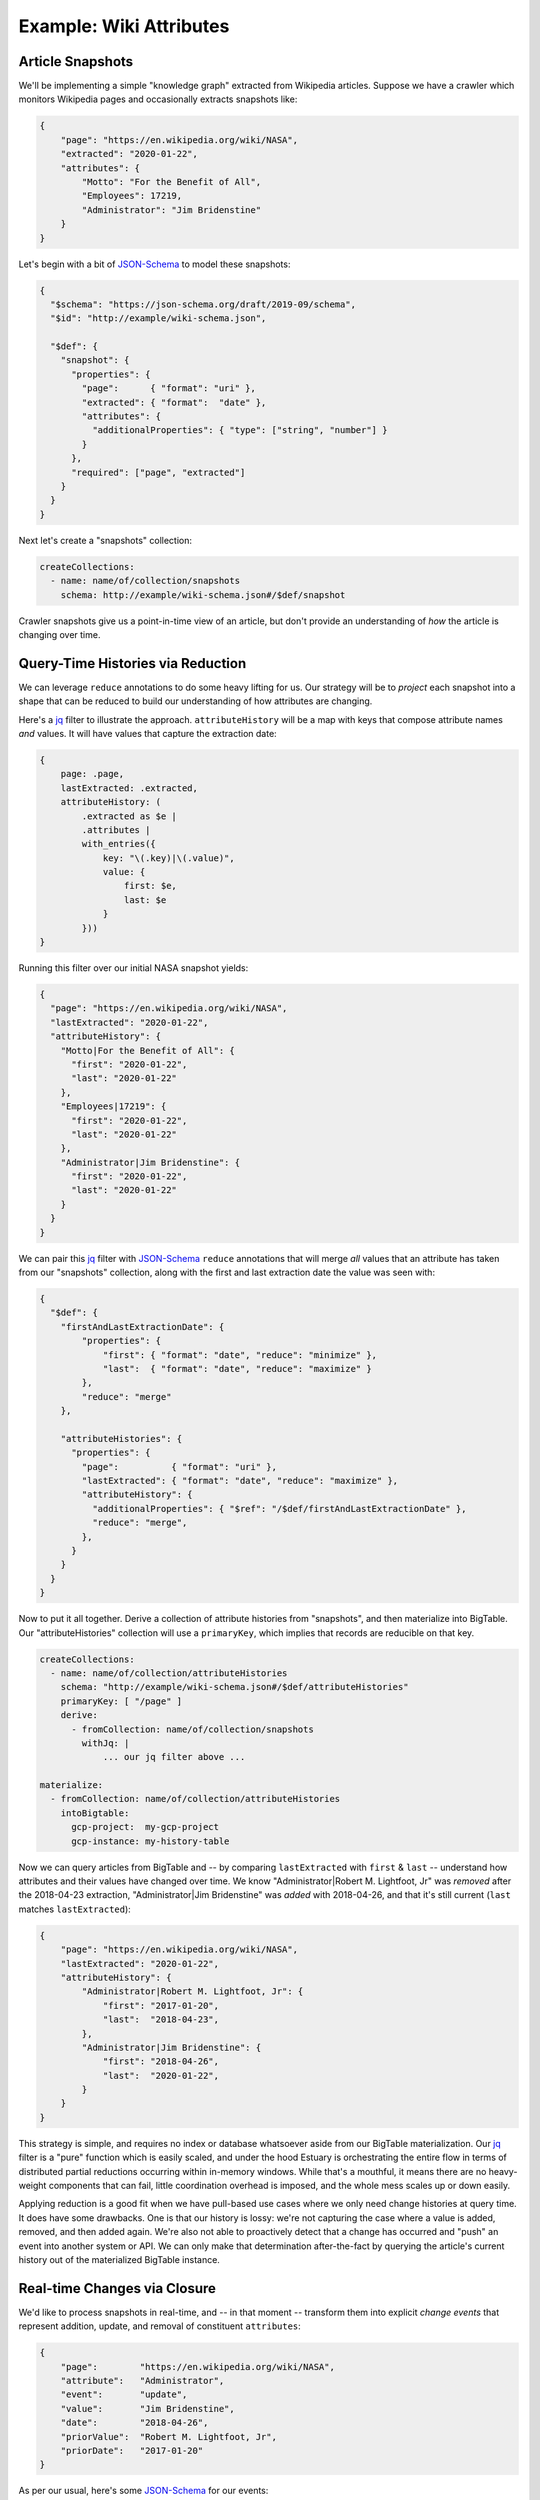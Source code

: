 
Example: Wiki Attributes
=========================

Article Snapshots
******************

We'll be implementing a simple "knowledge graph" extracted from Wikipedia articles.
Suppose we have a crawler which monitors Wikipedia pages and occasionally extracts
snapshots like:

.. code-block:: json

    {
        "page": "https://en.wikipedia.org/wiki/NASA",
        "extracted": "2020-01-22",
        "attributes": {
            "Motto": "For the Benefit of All",
            "Employees": 17219,
            "Administrator": "Jim Bridenstine"
        }
    }

Let's begin with a bit of JSON-Schema_ to model these snapshots:

.. code-block:: json

    {
      "$schema": "https://json-schema.org/draft/2019-09/schema",
      "$id": "http://example/wiki-schema.json",

      "$def": {
        "snapshot": {
          "properties": {
            "page":      { "format": "uri" },
            "extracted": { "format":  "date" },
            "attributes": {
              "additionalProperties": { "type": ["string", "number"] }
            }
          },
          "required": ["page", "extracted"]
        }
      }
    }

Next let's create a "snapshots" collection:

.. code-block:: yaml

    createCollections:
      - name: name/of/collection/snapshots
        schema: http://example/wiki-schema.json#/$def/snapshot

Crawler snapshots give us a point-in-time view of an article, but don't provide
an understanding of *how* the article is changing over time.

Query-Time Histories via Reduction
***********************************

We can leverage ``reduce`` annotations to do some heavy lifting for us. Our strategy
will be to *project* each snapshot into a shape that can be reduced to build our
understanding of how attributes are changing.

Here's a jq_ filter to illustrate the approach. ``attributeHistory`` will be a map
with keys that compose attribute names *and* values. It will have values that
capture the extraction date:

.. code-block:: none

    {
        page: .page,
        lastExtracted: .extracted,
        attributeHistory: (
            .extracted as $e |
            .attributes |
            with_entries({
                key: "\(.key)|\(.value)",
                value: {
                    first: $e,
                    last: $e
                }
            }))
    }

Running this filter over our initial NASA snapshot yields:

.. code-block:: json

    {
      "page": "https://en.wikipedia.org/wiki/NASA",
      "lastExtracted": "2020-01-22",
      "attributeHistory": {
        "Motto|For the Benefit of All": {
          "first": "2020-01-22",
          "last": "2020-01-22"
        },
        "Employees|17219": {
          "first": "2020-01-22",
          "last": "2020-01-22"
        },
        "Administrator|Jim Bridenstine": {
          "first": "2020-01-22",
          "last": "2020-01-22"
        }
      }
    }

We can pair this jq_ filter with JSON-Schema_ ``reduce`` annotations that will
merge *all* values that an attribute has taken from our "snapshots" collection,
along with the first and last extraction date the value was seen with:

.. code-block:: json

    {
      "$def": {
        "firstAndLastExtractionDate": {
            "properties": {
                "first": { "format": "date", "reduce": "minimize" },
                "last":  { "format": "date", "reduce": "maximize" }
            },
            "reduce": "merge"
        },

        "attributeHistories": {
          "properties": {
            "page":          { "format": "uri" },
            "lastExtracted": { "format": "date", "reduce": "maximize" },
            "attributeHistory": {
              "additionalProperties": { "$ref": "/$def/firstAndLastExtractionDate" },
              "reduce": "merge",
            },
          }
        }
      }
    }

Now to put it all together. Derive a collection of attribute histories
from "snapshots", and then materialize into BigTable. Our "attributeHistories"
collection will use a ``primaryKey``, which implies that records are reducible
on that key.

.. code-block:: yaml

    createCollections:
      - name: name/of/collection/attributeHistories
        schema: "http://example/wiki-schema.json#/$def/attributeHistories"
        primaryKey: [ "/page" ]
        derive:
          - fromCollection: name/of/collection/snapshots
            withJq: |
                ... our jq filter above ...

    materialize:
      - fromCollection: name/of/collection/attributeHistories
        intoBigtable:
          gcp-project:  my-gcp-project
          gcp-instance: my-history-table

Now we can query articles from BigTable and -- by comparing ``lastExtracted`` with
``first`` & ``last`` -- understand how attributes and their values have changed over
time. We know "Administrator|Robert M. Lightfoot, Jr" was *removed* after the
2018-04-23 extraction, "Administrator|Jim Bridenstine" was *added* with 2018-04-26,
and that it's still current (``last`` matches ``lastExtracted``):

.. code-block:: json

    {
        "page": "https://en.wikipedia.org/wiki/NASA",
        "lastExtracted": "2020-01-22",
        "attributeHistory": {
            "Administrator|Robert M. Lightfoot, Jr": {
                "first": "2017-01-20",
                "last":  "2018-04-23",
            },
            "Administrator|Jim Bridenstine": {
                "first": "2018-04-26",
                "last":  "2020-01-22",
            }
        }
    }

This strategy is simple, and requires no index or database whatsoever aside from
our BigTable materialization. Our jq_ filter is a "pure" function which is easily
scaled, and under the hood Estuary is orchestrating the entire flow in terms of
distributed partial reductions occurring within in-memory windows. While that's
a mouthful, it means there are no heavy-weight components that can fail, little
coordination overhead is imposed, and the whole mess scales up or down easily.

Applying reduction is a good fit when we have pull-based use cases where we only
need change histories at query time. It does have some drawbacks. One is that our
history is lossy: we're not capturing the case where a value is added, removed,
and then added again. We're also not able to proactively detect that a change
has occurred and "push" an event into another system or API. We can only make
that determination after-the-fact by querying the article's current history out
of the materialized BigTable instance.

Real-time Changes via Closure
******************************

We'd like to process snapshots in real-time, and -- in that moment -- transform them
into explicit *change events* that represent addition, update, and removal of
constituent ``attributes``:

.. code-block:: json

    {
        "page":        "https://en.wikipedia.org/wiki/NASA",
        "attribute":   "Administrator",
        "event":       "update",
        "value":       "Jim Bridenstine",
        "date":        "2018-04-26",
        "priorValue":  "Robert M. Lightfoot, Jr",
        "priorDate":   "2017-01-20"
    }

As per our usual, here's some JSON-Schema_ for our events:

.. code-block:: json

    {
      "$def": {
        "attributeEvent": {
          "properties": {
            "page":       { "format": "uri" },
            "attribute":  { "type": "string" },
            "event":      { "enum": ["add", "remove", "update"] },
            "value":      { "type": ["string", "number"] },
            "date":       { "format": "date" },
            "priorValue": { "type": ["null", "string", "number"] },
            "priorDate":  { "format": "date" }
          },
          "required": ["page", "attribute", "event"]
        }
      }
    }

In order to transform an article snapshot into events of this kind, we must
have an understanding of the article's previously seen attributes. Our transform
needs to maintain some state, and that means we need to use a closure.

Our closure will read from snapshots grouped by article page, so that snapshots
of a given article will always be seen by the same (parallel) closure runner.
Each runner will maintain an independent inner state of previous attributes for
articles it's seen. This state will be used to detect whether future snapshot attributes
are repetitions, or represent meaningful changes. If it's a meaningful change, we'll
emit a corresponding event with the prior value.

Collection records are instances of JSON objects, but we'll be implementing our
closure in terms of SQL statements. The SQL context has two key tables -- ``input``
and ``output`` -- which are created on our behalf using schemas derived from
associated collection JSON-Schema_. Collection records are mapped into and
out of these tables by the runtime:

.. code-block:: sql

    -- The `input` table corresponds to an article snapshot record. Fixed
    -- properties of the JSON-schema are mapped to table columns. Properties
    -- with object or array values--like "attributes"--will contain encoded JSON
    -- which can be processed using SQLite's json functions.
    -- The complete input record is also available as `_root`, encoded as JSON.
    CREATE TABLE IF NOT EXISTS input (
      _root      TEXT NOT NULL,
      page       TEXT NOT NULL,
      extracted  DATE NOT NULL,
      attributes TEXT,

      PRIMARY KEY(page) -- Primary key is inferred from source `groupBy`.
    );

    -- The `output` table captures "attributeEvent" records produced by the
    -- function. Like `input`, JSON-Schema properties are mapped to columns.
    -- SQLite's json functions can be used to build object or array values.
    -- `_root` is also available to directly return a JSON instance.
    CREATE TABLE IF NOT EXISTS output (
      _root       TEXT,
      page        TEXT NOT NULL,
      attribute   TEXT NOT NULL,
      event       TEXT NOT NULL,
      value       BLOB,
      date        DATE,
      priorValue  BLOB,
      priorDate   TEXT,
    );

With that context, we can now put together a complete closure for implementing
attribute change detection:

.. code-block:: yaml

    createCollections:
      - name: name/of/collection/attributeEvents
        schema: http://example/wiki-schema.json#/$def/attributeEvent
        derive:
          - fromCollection: name/of/collection/snapshots
            groupBy: ["/page"]
            withSqlite:

              closure:
                # Recall that closures--unlike pure functions--must have
                # a fixed number of runners.
                runners: 32

              # Bootstrap statements invoked on runner startup.
              bootstrap: |
                -- Table `input` exposes the "attributes" JSON object as text.
                -- Create a view which flattens attributes & values into a table.
                CREATE VIEW IF NOT EXISTS input_attributes AS
                  SELECT page, a.key AS attribute, a.value, extracted AS date
                  FROM input, JSON_EACH(input.attributes) AS a;

                -- Table `prior_attributes` is inner state of the closure which tracks the last
                -- attribute values for each wiki page, along with its first extraction date.
                CREATE TABLE IF NOT EXISTS prior_attributes (
                  page      TEXT NOT NULL,
                  attribute TEXT NOT NULL,
                  value     BLOB NOT NULL,
                  date      DATE NOT NULL,
                  PRIMARY KEY(page, attribute)
                );

              # Function processes snapshot records from the `input` table and, in turn,
              # writes derived change event records to the `output` table.
              function: |
                -- Left-join `input_attributes` with `prior_attributes` to detect added
                -- and updated attributes. Add each to `output`.
                INSERT INTO output (page, attribute, value, date, priorValue, priorDate, event)
                  SELECT i.page, i.attribute, i.value, i.date, p.value, p.date,
                      CASE WHEN p.value IS NULL THEN "add" ELSE "update" END
                    FROM      input_attributes AS i
                    LEFT JOIN prior_attributes AS p
                    ON        i.page = p.page AND i.attribute = p.attribute
                    WHERE     p.value IS NULL OR  i.value <> p.value;

                -- Left-join `prior_attributes` with `input_attributes` to detect deleted
                -- attributes. Add each to `output`.
                INSERT INTO output (page, attribute, priorValue, priorDate, event)
                  SELECT p.page, p.attribute, p.value, p.date, "remove"
                    FROM      prior_attributes AS p
                    LEFT JOIN input_attributes AS i
                    ON        p.page = i.page AND p.attribute = i.attribute
                    WHERE     p.page IN (SELECT page FROM input) AND i.attribute IS NULL;

                -- Update `prior_attributes` by deleting removed attributes.
                DELETE FROM prior_attributes WHERE (page, attribute) IN (
                  SELECT o.page, o.attribute FROM output AS o WHERE o.value IS NULL);

                -- Upsert added or updated attributes into `prior_attributes`.
                INSERT INTO prior_attributes (page, attribute, value, date)
                  SELECT o.page, o.attribute, o.value, o.date FROM output AS o WHERE o.value NOT NULL
                  ON CONFLICT(page, attribute) DO UPDATE SET value = EXCLUDED.value, date = EXCLUDED.date;

Our closure used a group-by when reading from "snapshots", but the derived
"attributeEvents" collection has no primary key and isn't reducible. It will capture
the complete history of attribute changes over time. We could derive new collections
which summarize these events further, or call a remote HTTP lambda. We could materialize
them into a database table, or analyze collection records directly from cloud storage.

Closures are powerful, but under the hood each closure instance requires a replicated
and highly-available database to be provisioned. They can also be trickier to scale:
if we changed the number of runners of our closure above, it would alter the mapping
of article to closure runner, and break the invariant that a designated runner has
seen all prior snapshots of an article.

For this reason, you must be explicit about your resource expectations when defining
closures. Rather than attempting to scale an existing closure, it's often easier to
simply derive a new collection which re-builds the closure's inner state using more
runners.


.. _jq: https://stedolan.github.io/jq/
.. _JSON-Schema: https://json-schema.org
.. _Knowledge Graph: https://en.wikipedia.org/wiki/Knowledge_Graph
